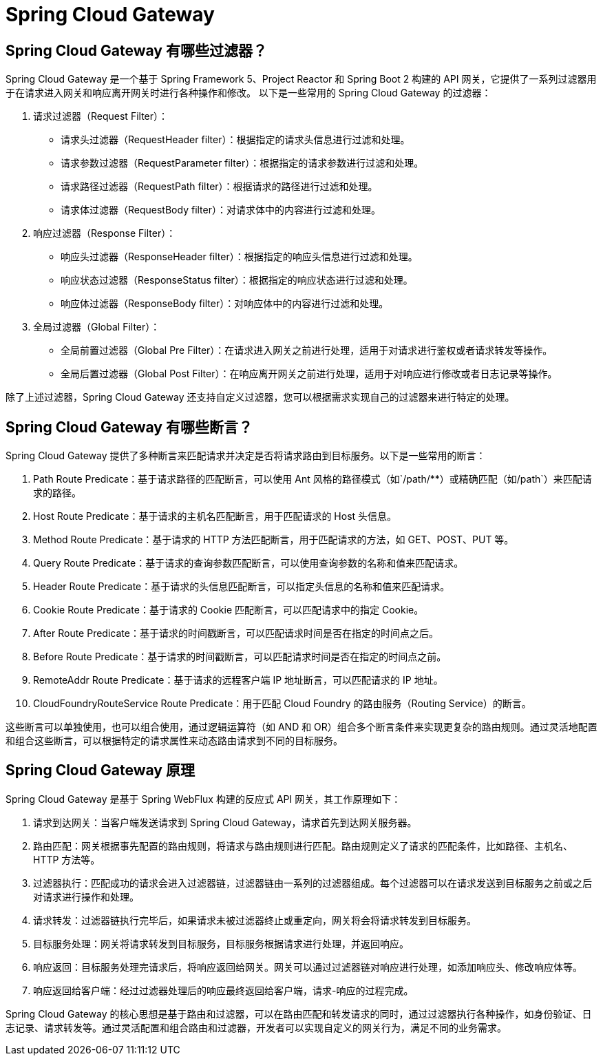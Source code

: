[[spring-cloud-gateway]]
= Spring Cloud Gateway


== Spring Cloud Gateway 有哪些过滤器？

Spring Cloud Gateway 是一个基于 Spring Framework 5、Project Reactor 和 Spring Boot 2 构建的 API 网关，它提供了一系列过滤器用于在请求进入网关和响应离开网关时进行各种操作和修改。
以下是一些常用的 Spring Cloud Gateway 的过滤器：

. 请求过滤器（Request Filter）：
** 请求头过滤器（RequestHeader filter）：根据指定的请求头信息进行过滤和处理。
** 请求参数过滤器（RequestParameter filter）：根据指定的请求参数进行过滤和处理。
** 请求路径过滤器（RequestPath filter）：根据请求的路径进行过滤和处理。
** 请求体过滤器（RequestBody filter）：对请求体中的内容进行过滤和处理。

. 响应过滤器（Response Filter）：
** 响应头过滤器（ResponseHeader filter）：根据指定的响应头信息进行过滤和处理。
** 响应状态过滤器（ResponseStatus filter）：根据指定的响应状态进行过滤和处理。
** 响应体过滤器（ResponseBody filter）：对响应体中的内容进行过滤和处理。

. 全局过滤器（Global Filter）：
** 全局前置过滤器（Global Pre Filter）：在请求进入网关之前进行处理，适用于对请求进行鉴权或者请求转发等操作。
** 全局后置过滤器（Global Post Filter）：在响应离开网关之前进行处理，适用于对响应进行修改或者日志记录等操作。

除了上述过滤器，Spring Cloud Gateway 还支持自定义过滤器，您可以根据需求实现自己的过滤器来进行特定的处理。

== Spring Cloud Gateway 有哪些断言？

Spring Cloud Gateway 提供了多种断言来匹配请求并决定是否将请求路由到目标服务。以下是一些常用的断言：

1. Path Route Predicate：基于请求路径的匹配断言，可以使用 Ant 风格的路径模式（如`/path/**`）或精确匹配（如`/path`）来匹配请求的路径。
2. Host Route Predicate：基于请求的主机名匹配断言，用于匹配请求的 Host 头信息。
3. Method Route Predicate：基于请求的 HTTP 方法匹配断言，用于匹配请求的方法，如 GET、POST、PUT 等。
4. Query Route Predicate：基于请求的查询参数匹配断言，可以使用查询参数的名称和值来匹配请求。
5. Header Route Predicate：基于请求的头信息匹配断言，可以指定头信息的名称和值来匹配请求。
6. Cookie Route Predicate：基于请求的 Cookie 匹配断言，可以匹配请求中的指定 Cookie。
7. After Route Predicate：基于请求的时间戳断言，可以匹配请求时间是否在指定的时间点之后。
8. Before Route Predicate：基于请求的时间戳断言，可以匹配请求时间是否在指定的时间点之前。
9. RemoteAddr Route Predicate：基于请求的远程客户端 IP 地址断言，可以匹配请求的 IP 地址。
10. CloudFoundryRouteService Route Predicate：用于匹配 Cloud Foundry 的路由服务（Routing Service）的断言。

这些断言可以单独使用，也可以组合使用，通过逻辑运算符（如 AND 和 OR）组合多个断言条件来实现更复杂的路由规则。通过灵活地配置和组合这些断言，可以根据特定的请求属性来动态路由请求到不同的目标服务。

== Spring Cloud Gateway 原理

Spring Cloud Gateway 是基于 Spring WebFlux 构建的反应式 API 网关，其工作原理如下：

1. 请求到达网关：当客户端发送请求到 Spring Cloud Gateway，请求首先到达网关服务器。
2. 路由匹配：网关根据事先配置的路由规则，将请求与路由规则进行匹配。路由规则定义了请求的匹配条件，比如路径、主机名、HTTP 方法等。
3. 过滤器执行：匹配成功的请求会进入过滤器链，过滤器链由一系列的过滤器组成。每个过滤器可以在请求发送到目标服务之前或之后对请求进行操作和处理。
4. 请求转发：过滤器链执行完毕后，如果请求未被过滤器终止或重定向，网关将会将请求转发到目标服务。
5. 目标服务处理：网关将请求转发到目标服务，目标服务根据请求进行处理，并返回响应。
6. 响应返回：目标服务处理完请求后，将响应返回给网关。网关可以通过过滤器链对响应进行处理，如添加响应头、修改响应体等。
7. 响应返回给客户端：经过过滤器处理后的响应最终返回给客户端，请求-响应的过程完成。

Spring Cloud Gateway 的核心思想是基于路由和过滤器，可以在路由匹配和转发请求的同时，通过过滤器执行各种操作，如身份验证、日志记录、请求转发等。通过灵活配置和组合路由和过滤器，开发者可以实现自定义的网关行为，满足不同的业务需求。